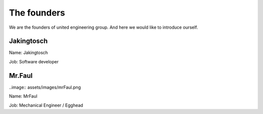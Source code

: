 The founders
============


We are the founders of united engineering group.
And here we would like to introduce ourself.

Jakingtosch
-----------

.. image:: assets/images/jakingtosch.png

Name:  Jakingtosch

Job:   Software developer


Mr.Faul
-------

..image:: assets/images/mrFaul.png

Name:  MrFaul

Job:   Mechanical Engineer / Egghead

